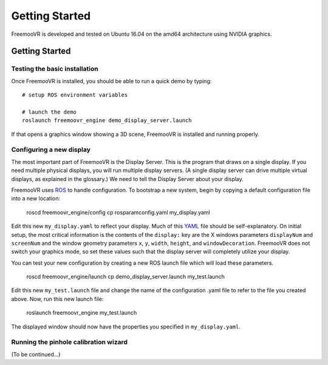 Getting Started
***************

FreemooVR is developed and tested on Ubuntu 16.04 on the amd64 architecture using NVIDIA graphics.

Getting Started
===============

Testing the basic installation
------------------------------

Once FreemooVR is installed, you should be able to run a quick demo by typing::

    # setup ROS environment variables

    # launch the demo
    roslaunch freemoovr_engine demo_display_server.launch

If that opens a graphics window showing a 3D scene, FreemooVR is installed and running properly.

Configuring a new display
-------------------------

The most important part of FreemooVR is the Display Server. This is the program that draws on a single
display. If you need multiple physical displays, you will run multiple display servers. (A single display
server can drive multiple virtual displays, as explained in the glossary.) We need to tell the Display
Server about your display.

FreemooVR uses `ROS <http://ros.org>`_ to handle configuration. To bootstrap a new system, begin by
copying a default configuration file into a new location:

    roscd freemoovr_engine/config
    cp rosparamconfig.yaml my_display.yaml

Edit this new ``my_display.yaml`` to reflect your display. Much of this `YAML <http://en.wikipedia.org/wiki/YAML>`_
file should be self-explanatory. On initial setup, the most critical information is the contents of the
``display:`` key are the X windows parameters ``displayNum`` and ``screenNum`` and the window geometry parameters
``x``, ``y``, ``width``, ``height``, and ``windowDecoration``. FreemooVR does not switch your graphics mode, so set
these values such that the display server will completely utilize your display.

You can test your new configuration by creating a new ROS launch file which will load these parameters.

    roscd freemoovr_engine/launch
    cp demo_display_server.launch my_test.launch

Edit this new ``my_test.launch`` file and change the name of the configuration .yaml file to refer to the file you
created above. Now, run this new launch file:

    roslaunch freemoovr_engine my_test.launch

The displayed window should now have the properties you specified in ``my_display.yaml``.

Running the pinhole calibration wizard
--------------------------------------

(To be continued...)
